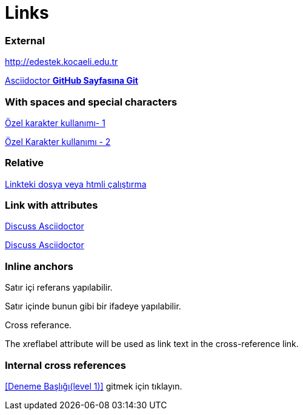 = Links

=== External

http://edestek.kocaeli.edu.tr 


https://github.com/asciidoctor[Asciidoctor  *GitHub Sayfasına Git*]

=== With spaces and special characters

link:++https://example.org/?hl=tr[&gl=TR] ++[Özel karakter kullanımı- 1]

link:https://www.youtube.com/?hl=tr&gl=TR[Özel Karakter kullanımı - 2]



=== Relative

link:baslik.adoc[Linkteki dosya veya htmli çalıştırma]


 
=== Link with attributes 

http://discuss.asciidoctor.org[Discuss Asciidoctor, role="external", window="_blank"]

http://discuss.asciidoctor.org[Discuss Asciidoctor^]


=== Inline anchors

[[bookmark-a]]Satır içi referans yapılabilir.

[#bookmark-b]#Satır içinde bunun gibi bir ifadeye yapılabilir.#

anchor:bookmark-c[]Cross referance.

[[bookmark-d,last paragraph]]The xreflabel attribute will be used as link text in the cross-reference link.


=== Internal cross references

<<Deneme Başlığı(level 1)>> gitmek için tıklayın.
